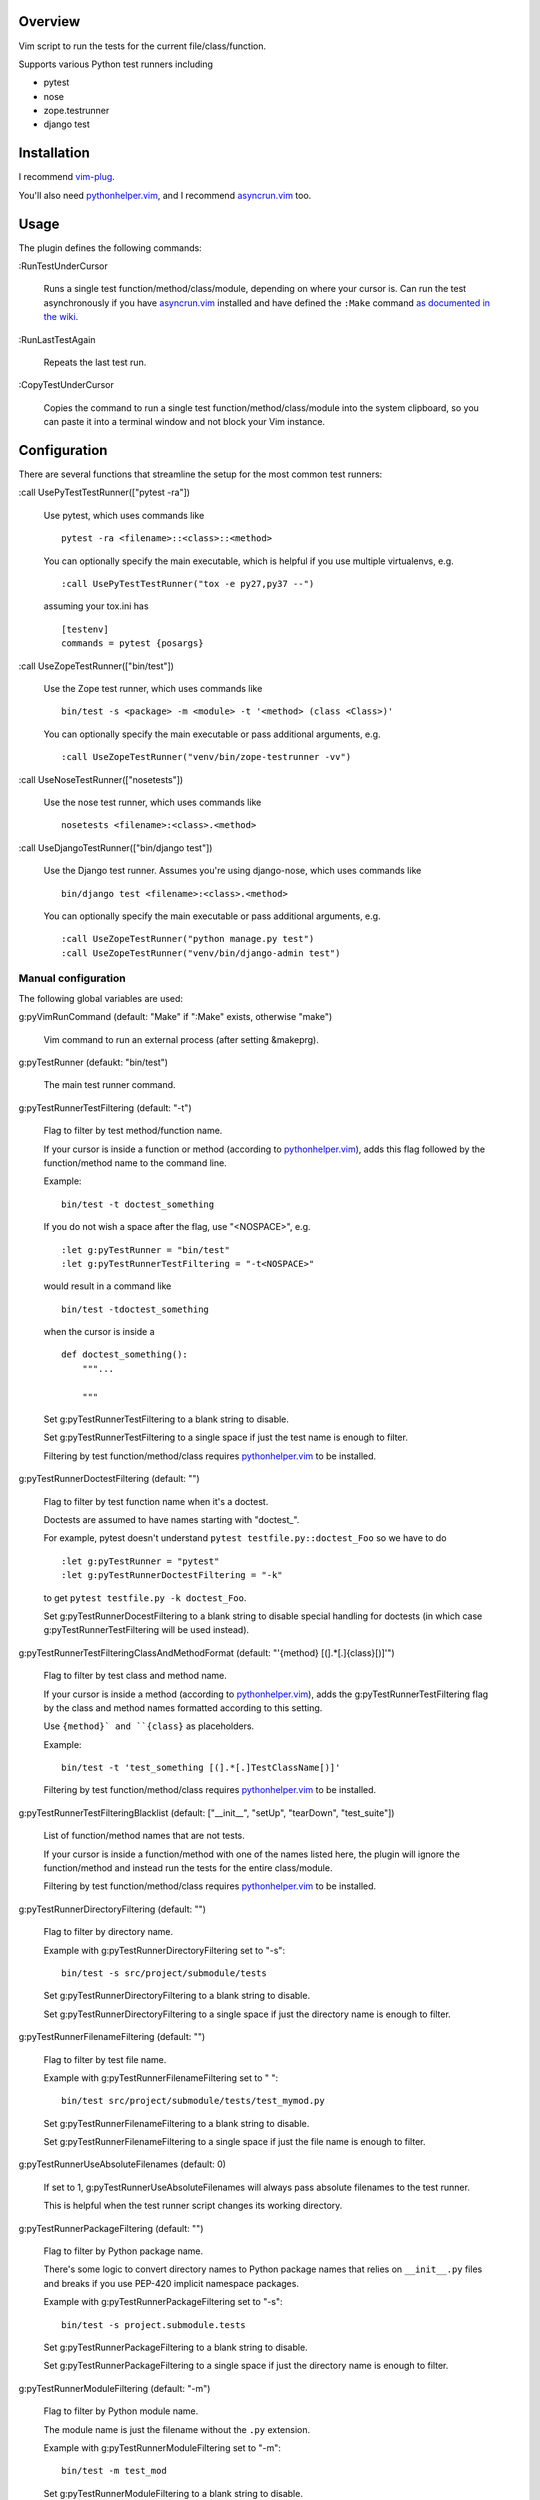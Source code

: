 Overview
--------

Vim script to run the tests for the current file/class/function.

Supports various Python test runners including

- pytest
- nose
- zope.testrunner
- django test


Installation
------------

I recommend vim-plug_.

You'll also need pythonhelper.vim_, and I recommend asyncrun.vim_ too.


Usage
-----

The plugin defines the following commands:


:RunTestUnderCursor

    Runs a single test function/method/class/module, depending on where your
    cursor is.  Can run the test asynchronously if you have asyncrun.vim_
    installed and have defined the ``:Make`` command `as documented in the wiki
    <https://github.com/skywind3000/asyncrun.vim/wiki/Replace-old-make-command-with-AsyncRun>`__.


:RunLastTestAgain

    Repeats the last test run.


:CopyTestUnderCursor

    Copies the command to run a single test function/method/class/module into
    the system clipboard, so you can paste it into a terminal window and not
    block your Vim instance.


Configuration
-------------

There are several functions that streamline the setup for the most common test
runners:


:call UsePyTestTestRunner(["pytest -ra"])

    Use pytest, which uses commands like ::

        pytest -ra <filename>::<class>::<method>

    You can optionally specify the main executable, which is helpful if you use
    multiple virtualenvs, e.g. ::

        :call UsePyTestTestRunner("tox -e py27,py37 --")

    assuming your tox.ini has ::

        [testenv]
        commands = pytest {posargs}


:call UseZopeTestRunner(["bin/test"])

    Use the Zope test runner, which uses commands like ::

        bin/test -s <package> -m <module> -t '<method> (class <Class>)'

    You can optionally specify the main executable or pass additional arguments,
    e.g. ::

        :call UseZopeTestRunner("venv/bin/zope-testrunner -vv")


:call UseNoseTestRunner(["nosetests"])

    Use the nose test runner, which uses commands like ::

        nosetests <filename>:<class>.<method>


:call UseDjangoTestRunner(["bin/django test"])

    Use the Django test runner.  Assumes you're using django-nose, which uses
    commands like ::

        bin/django test <filename>:<class>.<method>

    You can optionally specify the main executable or pass additional arguments,
    e.g. ::

        :call UseZopeTestRunner("python manage.py test")
        :call UseZopeTestRunner("venv/bin/django-admin test")


Manual configuration
~~~~~~~~~~~~~~~~~~~~

The following global variables are used:


g:pyVimRunCommand (default: "Make" if ":Make" exists, otherwise "make")

    Vim command to run an external process (after setting &makeprg).


g:pyTestRunner (defaukt: "bin/test")

    The main test runner command.


g:pyTestRunnerTestFiltering (default: "-t")

    Flag to filter by test method/function name.

    If your cursor is inside a function or method (according to
    pythonhelper.vim_), adds this flag followed by the function/method name
    to the command line.

    Example::

        bin/test -t doctest_something

    If you do not wish a space after the flag, use "<NOSPACE>", e.g. ::

        :let g:pyTestRunner = "bin/test"
        :let g:pyTestRunnerTestFiltering = "-t<NOSPACE>"

    would result in a command like ::

        bin/test -tdoctest_something

    when the cursor is inside a ::

        def doctest_something():
            """...

            """

    Set g:pyTestRunnerTestFiltering to a blank string to disable.

    Set g:pyTestRunnerTestFiltering to a single space if just the test name is
    enough to filter.

    Filtering by test function/method/class requires pythonhelper.vim_ to be
    installed.


g:pyTestRunnerDoctestFiltering (default: "")

    Flag to filter by test function name when it's a doctest.

    Doctests are assumed to have names starting with "doctest_".

    For example, pytest doesn't understand ``pytest testfile.py::doctest_Foo``
    so we have to do ::

        :let g:pyTestRunner = "pytest"
        :let g:pyTestRunnerDoctestFiltering = "-k"

    to get ``pytest testfile.py -k doctest_Foo``.

    Set g:pyTestRunnerDocestFiltering to a blank string to disable special
    handling for doctests (in which case g:pyTestRunnerTestFiltering will be
    used instead).


g:pyTestRunnerTestFilteringClassAndMethodFormat (default: "'{method} [(].*[.]{class}[)]'")

    Flag to filter by test class and method name.

    If your cursor is inside a method (according to pythonhelper.vim_), adds
    the g:pyTestRunnerTestFiltering flag by the class and method names
    formatted according to this setting.

    Use ``{method}` and ``{class}`` as placeholders.

    Example::

        bin/test -t 'test_something [(].*[.]TestClassName[)]'

    Filtering by test function/method/class requires pythonhelper.vim_ to be
    installed.


g:pyTestRunnerTestFilteringBlacklist (default: ["__init__", "setUp", "tearDown", "test_suite"])

    List of function/method names that are not tests.

    If your cursor is inside a function/method with one of the names listed
    here, the plugin will ignore the function/method and instead run the
    tests for the entire class/module.

    Filtering by test function/method/class requires pythonhelper.vim_ to be
    installed.


g:pyTestRunnerDirectoryFiltering (default: "")

    Flag to filter by directory name.

    Example with g:pyTestRunnerDirectoryFiltering set to "-s"::

        bin/test -s src/project/submodule/tests

    Set g:pyTestRunnerDirectoryFiltering to a blank string to disable.

    Set g:pyTestRunnerDirectoryFiltering to a single space if just the directory
    name is enough to filter.


g:pyTestRunnerFilenameFiltering (default: "")

    Flag to filter by test file name.

    Example with g:pyTestRunnerFilenameFiltering set to " "::

        bin/test src/project/submodule/tests/test_mymod.py

    Set g:pyTestRunnerFilenameFiltering to a blank string to disable.

    Set g:pyTestRunnerFilenameFiltering to a single space if just the file
    name is enough to filter.


g:pyTestRunnerUseAbsoluteFilenames (default: 0)

    If set to 1, g:pyTestRunnerUseAbsoluteFilenames will always pass absolute
    filenames to the test runner.

    This is helpful when the test runner script changes its working directory.


g:pyTestRunnerPackageFiltering (default: "")

    Flag to filter by Python package name.

    There's some logic to convert directory names to Python package names that
    relies on ``__init__.py`` files and breaks if you use PEP-420 implicit
    namespace packages.

    Example with g:pyTestRunnerPackageFiltering set to "-s"::

        bin/test -s project.submodule.tests

    Set g:pyTestRunnerPackageFiltering to a blank string to disable.

    Set g:pyTestRunnerPackageFiltering to a single space if just the directory
    name is enough to filter.


g:pyTestRunnerModuleFiltering (default: "-m")

    Flag to filter by Python module name.

    The module name is just the filename without the ``.py`` extension.

    Example with g:pyTestRunnerModuleFiltering set to "-m"::

        bin/test -m test_mod

    Set g:pyTestRunnerModuleFiltering to a blank string to disable.

    Set g:pyTestRunnerModuleFiltering to a single space if just the module
    name is enough to filter.


g:pyTestRunnerClipboardExtras (default: "-pvc")

    Additional flags to pass to the test runner when using :ClipboardTest.

    Use this to add colors or progress bars that would otherwise confuse Vim's
    :make.

    These flags are added to the beginning of the command line.


g:pyTestRunnerClipboardExtrasSuffix (default: "")

    Additional flags to pass to the test runner when using :ClipboardTest.

    Use this to add colors or progress bars that would otherwise confuse Vim's
    :make.

    These flags are added to the end of the command line.

    No shell escaping is done so you can in fact do something like ::

        :let g:pyTestRunnerClipboardExtrasSuffix = "2>&1 | less -R"

    to pipe the test runner's output to a pager.


g:pyTestLastTest (default: "")

    This is not a configuration setting, but instead the filter describing
    the last test executed via :RunTestUnderCursor.  It is used by
    :RunLastTestAgain.


Copyright
---------

``test-runner.vim`` was written by Marius Gedminas <marius@gedmin.as>.
Licence: MIT.


.. _vim-plug: https://github.com/junegunn/vim-plug
.. _asyncrun.vim: https://github.com/skywind3000/asyncrun.vim
.. _pythonhelper.vim: https://github.com/mgedmin/pythonhelper.vim
